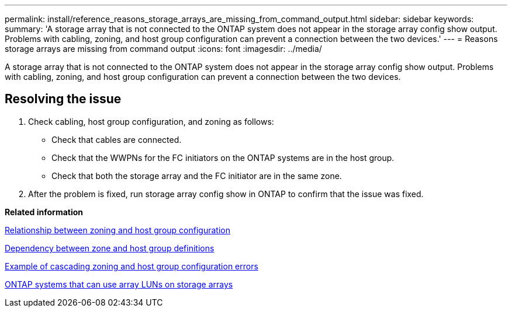 ---
permalink: install/reference_reasons_storage_arrays_are_missing_from_command_output.html
sidebar: sidebar
keywords: 
summary: 'A storage array that is not connected to the ONTAP system does not appear in the storage array config show output. Problems with cabling, zoning, and host group configuration can prevent a connection between the two devices.'
---
= Reasons storage arrays are missing from command output
:icons: font
:imagesdir: ../media/

[.lead]
A storage array that is not connected to the ONTAP system does not appear in the storage array config show output. Problems with cabling, zoning, and host group configuration can prevent a connection between the two devices.

== Resolving the issue

. Check cabling, host group configuration, and zoning as follows:
 ** Check that cables are connected.
 ** Check that the WWPNs for the FC initiators on the ONTAP systems are in the host group.
 ** Check that both the storage array and the FC initiator are in the same zone.
. After the problem is fixed, run storage array config show in ONTAP to confirm that the issue was fixed.

*Related information*

xref:reference_relationship_between_zoning_and_host_group_configuration.adoc[Relationship between zoning and host group configuration]

xref:concept_dependency_between_zone_and_host_group_definitions.adoc[Dependency between zone and host group definitions]

xref:concept_example_of_cascading_zoning_and_host_group_configuration_errors.adoc[Example of cascading zoning and host group configuration errors]

xref:concept_systems_that_can_use_array_luns_on_storage_arrays.adoc[ONTAP systems that can use array LUNs on storage arrays]

